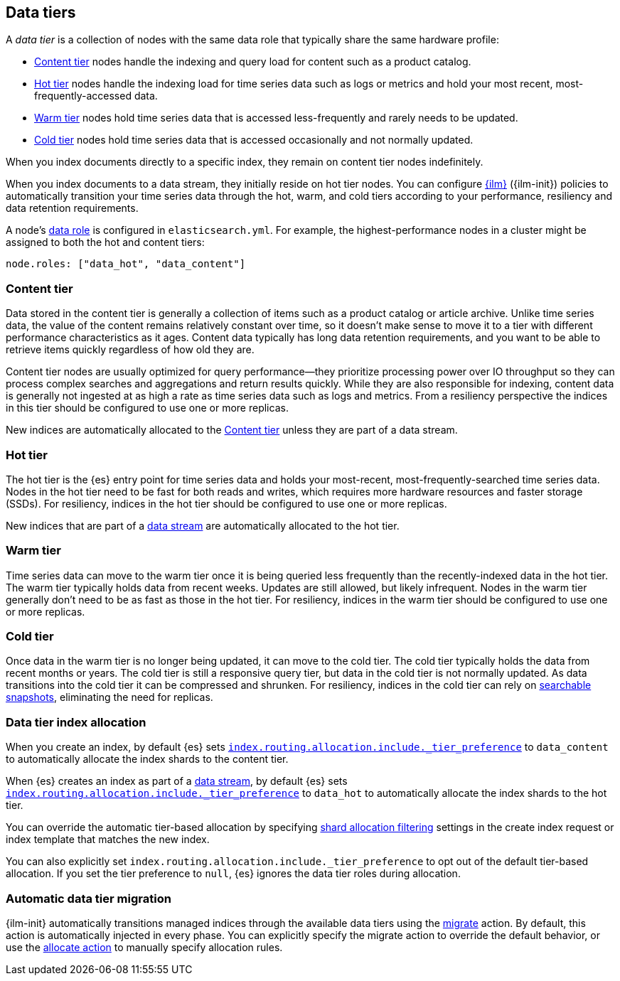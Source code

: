 [role="xpack"]
[[data-tiers]]
== Data tiers

A _data tier_ is a collection of nodes with the same data role that 
typically share the same hardware profile: 

* <<content-tier, Content tier>> nodes handle the indexing and query load for content such as a product catalog.
* <<hot-tier, Hot tier>> nodes handle the indexing load for time series data such as logs or metrics
and hold your most recent, most-frequently-accessed data. 
* <<warm-tier, Warm tier>> nodes hold time series data that is accessed less-frequently 
and rarely needs to be updated.
* <<cold-tier, Cold tier>> nodes hold time series data that is accessed occasionally and not normally updated.

When you index documents directly to a specific index, they remain on content tier nodes indefinitely. 

When you index documents to a data stream, they initially reside on hot tier nodes. 
You can configure <<index-lifecycle-management, {ilm}>> ({ilm-init}) policies
to automatically transition your time series data through the hot, warm, and cold tiers 
according to your performance, resiliency and data retention requirements. 

A node's <<data-node, data role>> is configured in `elasticsearch.yml`. 
For example, the highest-performance nodes in a cluster might be assigned to both the hot and content tiers:

[source,yaml]
--------------------------------------------------
node.roles: ["data_hot", "data_content"]
--------------------------------------------------

[discrete]
[[content-tier]]
=== Content tier

Data stored in the content tier is generally a collection of items such as a product catalog or article archive.
Unlike time series data, the value of the content remains relatively constant over time,
so it doesn't make sense to move it to a tier with different performance characteristics as it ages. 
Content data typically has long data retention requirements, and you want to be able to retrieve 
items quickly regardless of how old they are. 

Content tier nodes are usually optimized for query performance--they prioritize processing power over IO throughput
so they can process complex searches and aggregations and return results quickly.
While they are also responsible for indexing, content data is generally not ingested at as high a rate
as time series data such as logs and metrics. From a resiliency perspective the indices in this
tier should be configured to use one or more replicas.

New indices are automatically allocated to the <<content-tier>> unless they are part of a data stream.

[discrete]
[[hot-tier]]
=== Hot tier

The hot tier is the {es} entry point for time series data and holds your most-recent, 
most-frequently-searched time series data. 
Nodes in the hot tier need to be fast for both reads and writes, 
which requires more hardware resources and faster storage (SSDs). 
For resiliency, indices in the hot tier should be configured to use one or more replicas.

New indices that are part of a <<data-streams, data stream>> are automatically allocated to the
hot tier.

[discrete]
[[warm-tier]]
=== Warm tier

Time series data can move to the warm tier once it is being queried less frequently 
than the recently-indexed data in the hot tier. 
The warm tier typically holds data from recent weeks. 
Updates are still allowed, but likely infrequent.
Nodes in the warm tier generally don't need to be as fast as those in the hot tier. 
For resiliency, indices in the warm tier should be configured to use one or more replicas.

[discrete]
[[cold-tier]]
=== Cold tier

Once data in the warm tier is no longer being updated, it can move to the cold tier. 
The cold tier typically holds the data from recent months or years.
The cold tier is still a responsive query tier, but data in the cold tier is not normally updated.
As data transitions into the cold tier it can be compressed and shrunken.
For resiliency, indices in the cold tier can rely on 
<<ilm-searchable-snapshot, searchable snapshots>>, eliminating the need for replicas. 

[discrete]
[[data-tier-allocation]]
=== Data tier index allocation

When you create an index, by default {es} sets 
<<tier-preference-allocation-filter, `index.routing.allocation.include._tier_preference`>>
to `data_content` to automatically allocate the index shards to the content tier.

When {es} creates an index as part of a <<data-streams, data stream>>, 
by default {es} sets 
<<tier-preference-allocation-filter, `index.routing.allocation.include._tier_preference`>>
to `data_hot` to automatically allocate the index shards to the hot tier.

You can override the automatic tier-based allocation by specifying 
<<shard-allocation-filtering, shard allocation filtering>>
settings in the create index request or index template that matches the new index.

You can also explicitly set `index.routing.allocation.include._tier_preference`  
to opt out of the default tier-based allocation.  
If you set the tier preference to `null`, {es} ignores the data tier roles during allocation.

[discrete]
[[data-tier-migration]]
=== Automatic data tier migration

{ilm-init} automatically transitions managed
indices through the available data tiers using the <<ilm-migrate, migrate>> action. 
By default, this action is automatically injected in every phase. 
You can explicitly specify the migrate action to override the default behavior, 
or use the <<ilm-allocate, allocate action>> to manually specify allocation rules.
